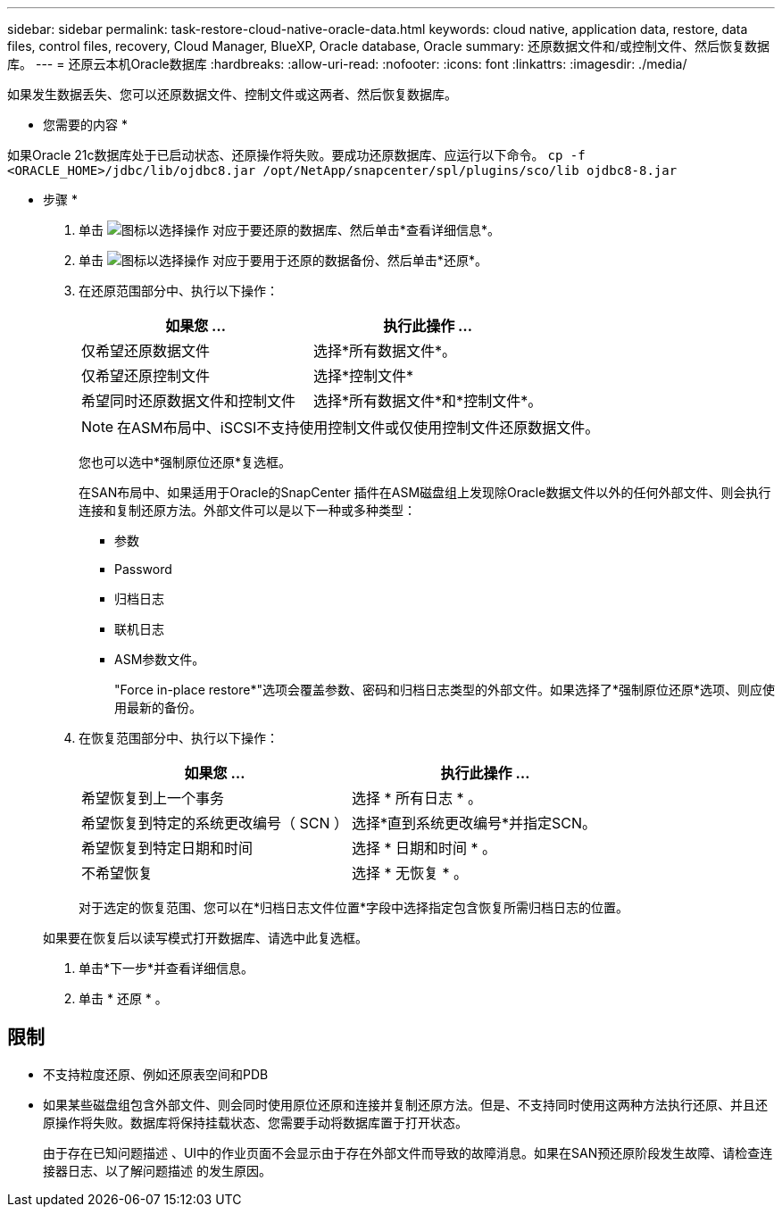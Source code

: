 ---
sidebar: sidebar 
permalink: task-restore-cloud-native-oracle-data.html 
keywords: cloud native, application data, restore, data files, control files, recovery, Cloud Manager, BlueXP, Oracle database, Oracle 
summary: 还原数据文件和/或控制文件、然后恢复数据库。 
---
= 还原云本机Oracle数据库
:hardbreaks:
:allow-uri-read: 
:nofooter: 
:icons: font
:linkattrs: 
:imagesdir: ./media/


[role="lead"]
如果发生数据丢失、您可以还原数据文件、控制文件或这两者、然后恢复数据库。

* 您需要的内容 *

如果Oracle 21c数据库处于已启动状态、还原操作将失败。要成功还原数据库、应运行以下命令。
`cp -f <ORACLE_HOME>/jdbc/lib/ojdbc8.jar /opt/NetApp/snapcenter/spl/plugins/sco/lib ojdbc8-8.jar`

* 步骤 *

. 单击 image:icon-action.png["图标以选择操作"] 对应于要还原的数据库、然后单击*查看详细信息*。
. 单击 image:icon-action.png["图标以选择操作"] 对应于要用于还原的数据备份、然后单击*还原*。
. 在还原范围部分中、执行以下操作：
+
|===
| 如果您 ... | 执行此操作 ... 


 a| 
仅希望还原数据文件
 a| 
选择*所有数据文件*。



 a| 
仅希望还原控制文件
 a| 
选择*控制文件*



 a| 
希望同时还原数据文件和控制文件
 a| 
选择*所有数据文件*和*控制文件*。

|===
+

NOTE: 在ASM布局中、iSCSI不支持使用控制文件或仅使用控制文件还原数据文件。

+
您也可以选中*强制原位还原*复选框。

+
在SAN布局中、如果适用于Oracle的SnapCenter 插件在ASM磁盘组上发现除Oracle数据文件以外的任何外部文件、则会执行连接和复制还原方法。外部文件可以是以下一种或多种类型：

+
** 参数
** Password
** 归档日志
** 联机日志
** ASM参数文件。
+
"Force in-place restore*"选项会覆盖参数、密码和归档日志类型的外部文件。如果选择了*强制原位还原*选项、则应使用最新的备份。



. 在恢复范围部分中、执行以下操作：
+
|===
| 如果您 ... | 执行此操作 ... 


 a| 
希望恢复到上一个事务
 a| 
选择 * 所有日志 * 。



 a| 
希望恢复到特定的系统更改编号（ SCN ）
 a| 
选择*直到系统更改编号*并指定SCN。



 a| 
希望恢复到特定日期和时间
 a| 
选择 * 日期和时间 * 。



 a| 
不希望恢复
 a| 
选择 * 无恢复 * 。

|===
+
对于选定的恢复范围、您可以在*归档日志文件位置*字段中选择指定包含恢复所需归档日志的位置。

+
如果要在恢复后以读写模式打开数据库、请选中此复选框。

. 单击*下一步*并查看详细信息。
. 单击 * 还原 * 。




== 限制

* 不支持粒度还原、例如还原表空间和PDB
* 如果某些磁盘组包含外部文件、则会同时使用原位还原和连接并复制还原方法。但是、不支持同时使用这两种方法执行还原、并且还原操作将失败。数据库将保持挂载状态、您需要手动将数据库置于打开状态。
+
由于存在已知问题描述 、UI中的作业页面不会显示由于存在外部文件而导致的故障消息。如果在SAN预还原阶段发生故障、请检查连接器日志、以了解问题描述 的发生原因。


